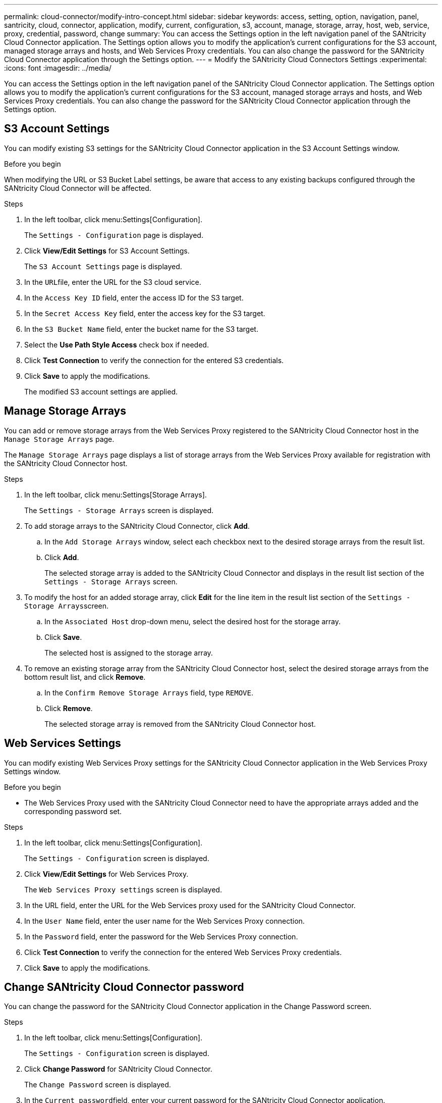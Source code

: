 ---
permalink: cloud-connector/modify-intro-concept.html
sidebar: sidebar
keywords: access, setting, option, navigation, panel, santricity, cloud, connector, application, modify, current, configuration, s3, account, manage, storage, array, host, web, service, proxy, credential, password, change
summary: You can access the Settings option in the left navigation panel of the SANtricity Cloud Connector application. The Settings option allows you to modify the application's current configurations for the S3 account, managed storage arrays and hosts, and Web Services Proxy credentials. You can also change the password for the SANtricity Cloud Connector application through the Settings option.
---
= Modify the SANtricity Cloud Connectors Settings
:experimental:
:icons: font
:imagesdir: ../media/

[.lead]
You can access the Settings option in the left navigation panel of the SANtricity Cloud Connector application. The Settings option allows you to modify the application's current configurations for the S3 account, managed storage arrays and hosts, and Web Services Proxy credentials. You can also change the password for the SANtricity Cloud Connector application through the Settings option.

== S3 Account Settings

[.lead]
You can modify existing S3 settings for the SANtricity Cloud Connector application in the S3 Account Settings window.

.Before you begin

When modifying the URL or S3 Bucket Label settings, be aware that access to any existing backups configured through the SANtricity Cloud Connector will be affected.

.Steps

. In the left toolbar, click menu:Settings[Configuration].
+
The `Settings - Configuration` page is displayed.

. Click *View/Edit Settings* for S3 Account Settings.
+
The `S3 Account Settings` page is displayed.

. In the ``URL``file, enter the URL for the S3 cloud service.
. In the `Access Key ID` field, enter the access ID for the S3 target.
. In the `Secret Access Key` field, enter the access key for the S3 target.
. In the `S3 Bucket Name` field, enter the bucket name for the S3 target.
. Select the *Use Path Style Access* check box if needed.
. Click *Test Connection* to verify the connection for the entered S3 credentials.
. Click *Save* to apply the modifications.
+
The modified S3 account settings are applied.

== Manage Storage Arrays

[.lead]
You can add or remove storage arrays from the Web Services Proxy registered to the SANtricity Cloud Connector host in the `Manage Storage Arrays` page.

The `Manage Storage Arrays` page displays a list of storage arrays from the Web Services Proxy available for registration with the SANtricity Cloud Connector host.

.Steps

. In the left toolbar, click menu:Settings[Storage Arrays].
+
The `Settings - Storage Arrays` screen is displayed.

. To add storage arrays to the SANtricity Cloud Connector, click *Add*.
 .. In the `Add Storage Arrays` window, select each checkbox next to the desired storage arrays from the result list.
 .. Click *Add*.
+
The selected storage array is added to the SANtricity Cloud Connector and displays in the result list section of the `Settings - Storage Arrays` screen.
. To modify the host for an added storage array, click *Edit* for the line item in the result list section of the ``Settings - Storage Arrays``screen.
 .. In the `Associated Host` drop-down menu, select the desired host for the storage array.
 .. Click *Save*.
+
The selected host is assigned to the storage array.
. To remove an existing storage array from the SANtricity Cloud Connector host, select the desired storage arrays from the bottom result list, and click *Remove*.
 .. In the `Confirm Remove Storage Arrays` field, type `REMOVE`.
 .. Click *Remove*.
+
The selected storage array is removed from the SANtricity Cloud Connector host.

== Web Services Settings

[.lead]
You can modify existing Web Services Proxy settings for the SANtricity Cloud Connector application in the Web Services Proxy Settings window.

.Before you begin

* The Web Services Proxy used with the SANtricity Cloud Connector need to have the appropriate arrays added and the corresponding password set.

.Steps

. In the left toolbar, click menu:Settings[Configuration].
+
The `Settings - Configuration` screen is displayed.

. Click *View/Edit Settings* for Web Services Proxy.
+
The `Web Services Proxy settings` screen is displayed.

. In the URL field, enter the URL for the Web Services proxy used for the SANtricity Cloud Connector.
. In the `User Name` field, enter the user name for the Web Services Proxy connection.
. In the `Password` field, enter the password for the Web Services Proxy connection.
. Click *Test Connection* to verify the connection for the entered Web Services Proxy credentials.
. Click *Save* to apply the modifications.

== Change SANtricity Cloud Connector password

[.lead]
You can change the password for the SANtricity Cloud Connector application in the Change Password screen.

.Steps

. In the left toolbar, click menu:Settings[Configuration].
+
The `Settings - Configuration` screen is displayed.

. Click *Change Password* for SANtricity Cloud Connector.
+
The `Change Password` screen is displayed.

. In the ``Current password``field, enter your current password for the SANtricity Cloud Connector application.
. In the New Password field, enter your new password for the SANtricity Cloud Connector application.
. In the Confirm new password field, re-enter the new password.
. Click *Change* to apply the new password.
+
The modified password is applied to the SANtricity Cloud Connector application.
